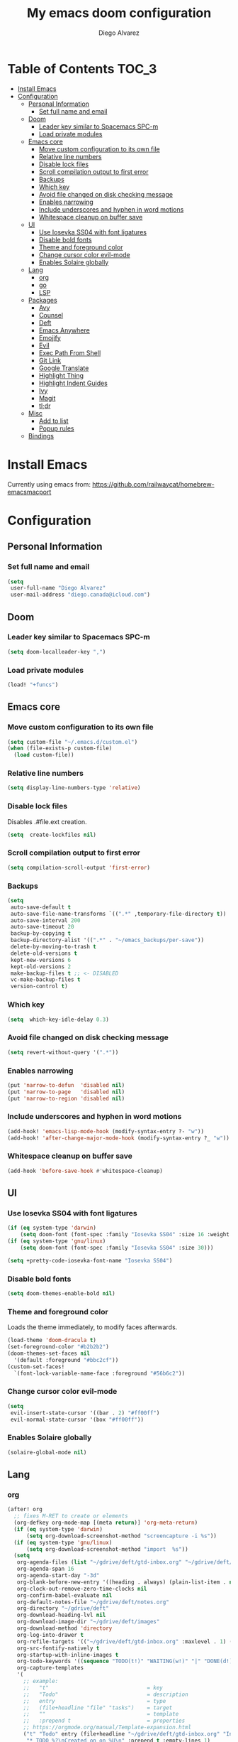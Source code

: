 #+TITLE: My emacs doom configuration
#+AUTHOR: Diego Alvarez
#+EMAIL: diego.canada@icloud.com
#+LANGUAGE: en
#+STARTUP: inlineimages

* Table of Contents                                                      :TOC_3:
- [[#install-emacs][Install Emacs]]
- [[#configuration][Configuration]]
  - [[#personal-information][Personal Information]]
    - [[#set-full-name-and-email][Set full name and email]]
  - [[#doom][Doom]]
    - [[#leader-key-similar-to-spacemacs-spc-m][Leader key similar to Spacemacs SPC-m]]
    - [[#load-private-modules][Load private modules]]
  - [[#emacs-core][Emacs core]]
    - [[#move-custom-configuration-to-its-own-file][Move custom configuration to its own file]]
    - [[#relative-line-numbers][Relative line numbers]]
    - [[#disable-lock-files][Disable lock files]]
    - [[#scroll-compilation-output-to-first-error][Scroll compilation output to first error]]
    - [[#backups][Backups]]
    - [[#which-key][Which key]]
    - [[#avoid-file-changed-on-disk-checking-message][Avoid file changed on disk checking message]]
    - [[#enables-narrowing][Enables narrowing]]
    - [[#include-underscores-and-hyphen-in-word-motions][Include underscores and hyphen in word motions]]
    - [[#whitespace-cleanup-on-buffer-save][Whitespace cleanup on buffer save]]
  - [[#ui][UI]]
    - [[#use-iosevka-ss04-with-font-ligatures][Use Iosevka SS04 with font ligatures]]
    - [[#disable-bold-fonts][Disable bold fonts]]
    - [[#theme-and-foreground-color][Theme and foreground color]]
    - [[#change-cursor-color-evil-mode][Change cursor color evil-mode]]
    - [[#enables-solaire-globally][Enables Solaire globally]]
  - [[#lang][Lang]]
    - [[#org][org]]
    - [[#go][go]]
    - [[#lsp][LSP]]
  - [[#packages][Packages]]
    - [[#avy][Avy]]
    - [[#counsel][Counsel]]
    - [[#deft][Deft]]
    - [[#emacs-anywhere][Emacs Anywhere]]
    - [[#emojify][Emojify]]
    - [[#evil][Evil]]
    - [[#exec-path-from-shell][Exec Path From Shell]]
    - [[#git-link][Git Link]]
    - [[#google-translate][Google Translate]]
    - [[#highlight-thing][Highlight Thing]]
    - [[#highlight-indent-guides][Highlight Indent Guides]]
    - [[#ivy][Ivy]]
    - [[#magit][Magit]]
    - [[#tldr][tl;dr]]
  - [[#misc][Misc]]
    - [[#add-to-list][Add to list]]
    - [[#popup-rules][Popup rules]]
  - [[#bindings][Bindings]]

* Install Emacs
Currently using emacs from: https://github.com/railwaycat/homebrew-emacsmacport

* Configuration
** Personal Information
*** Set full name and email
#+BEGIN_SRC emacs-lisp
(setq
 user-full-name "Diego Alvarez"
 user-mail-address "diego.canada@icloud.com")
#+END_SRC

** Doom
*** Leader key similar to Spacemacs SPC-m
#+BEGIN_SRC emacs-lisp
(setq doom-localleader-key ",")
#+END_SRC

*** Load private modules
#+BEGIN_SRC emacs-lisp
(load! "+funcs")
#+END_SRC

** Emacs core
*** Move custom configuration to its own file
#+BEGIN_SRC emacs-lisp
(setq custom-file "~/.emacs.d/custom.el")
(when (file-exists-p custom-file)
  (load custom-file))
#+END_SRC

*** Relative line numbers
#+BEGIN_SRC emacs-lisp
(setq display-line-numbers-type 'relative)
#+END_SRC

*** Disable lock files
Disables .#file.ext creation.
#+BEGIN_SRC emacs-lisp
(setq  create-lockfiles nil)
#+END_SRC

*** Scroll compilation output to first error
#+BEGIN_SRC emacs-lisp
(setq compilation-scroll-output 'first-error)
#+END_SRC

*** Backups
#+BEGIN_SRC emacs-lisp
(setq
 auto-save-default t
 auto-save-file-name-transforms `((".*" ,temporary-file-directory t))
 auto-save-interval 200
 auto-save-timeout 20
 backup-by-copying t
 backup-directory-alist '((".*" . "~/emacs_backups/per-save"))
 delete-by-moving-to-trash t
 delete-old-versions t
 kept-new-versions 6
 kept-old-versions 2
 make-backup-files t ;; <- DISABLED
 vc-make-backup-files t
 version-control t)
#+END_SRC

*** Which key
#+BEGIN_SRC emacs-lisp
(setq  which-key-idle-delay 0.3)
#+END_SRC

*** Avoid file changed on disk checking message
#+BEGIN_SRC emacs-lisp
(setq revert-without-query '(".*"))
#+END_SRC
*** Enables narrowing
#+BEGIN_SRC emacs-lisp
(put 'narrow-to-defun  'disabled nil)
(put 'narrow-to-page   'disabled nil)
(put 'narrow-to-region 'disabled nil)
#+END_SRC

*** Include underscores and hyphen in word motions
#+BEGIN_SRC emacs-lisp
(add-hook! 'emacs-lisp-mode-hook (modify-syntax-entry ?- "w"))
(add-hook! 'after-change-major-mode-hook (modify-syntax-entry ?_ "w"))

#+END_SRC

*** Whitespace cleanup on buffer save
#+BEGIN_SRC emacs-lisp
(add-hook 'before-save-hook #'whitespace-cleanup)
#+END_SRC
** UI
*** Use Iosevka SS04 with font ligatures
#+BEGIN_SRC emacs-lisp
(if (eq system-type 'darwin)
    (setq doom-font (font-spec :family "Iosevka SS04" :size 16 :weight 'light)))
(if (eq system-type 'gnu/linux)
    (setq doom-font (font-spec :family "Iosevka SS04" :size 30)))

(setq +pretty-code-iosevka-font-name "Iosevka SS04")
#+END_SRC

*** Disable bold fonts
#+BEGIN_SRC emacs-lisp
(setq doom-themes-enable-bold nil)
#+END_SRC

*** Theme and foreground color
Loads the theme immediately, to modify faces afterwards.
#+BEGIN_SRC emacs-lisp
(load-theme 'doom-dracula t)
(set-foreground-color "#b2b2b2")
(doom-themes-set-faces nil
  '(default :foreground "#bbc2cf"))
(custom-set-faces!
  `(font-lock-variable-name-face :foreground "#56b6c2"))
#+END_SRC

*** Change cursor color evil-mode
#+BEGIN_SRC emacs-lisp
(setq
 evil-insert-state-cursor '((bar . 2) "#ff00ff")
 evil-normal-state-cursor '(box "#ff00ff"))
#+END_SRC

*** Enables Solaire globally
#+BEGIN_SRC emacs-lisp
(solaire-global-mode nil)
#+END_SRC

** Lang
*** org
#+BEGIN_SRC emacs-lisp
(after! org
  ;; fixes M-RET to create or elements
  (org-defkey org-mode-map [(meta return)] 'org-meta-return)
  (if (eq system-type 'darwin)
      (setq org-download-screenshot-method "screencapture -i %s"))
  (if (eq system-type 'gnu/linux)
      (setq org-download-screenshot-method "import  %s"))
  (setq
   org-agenda-files (list "~/gdrive/deft/gtd-inbox.org" "~/gdrive/deft/gtd-personal.org" "~/gdrive/deft/gtd-work.org" )
   org-agenda-span 16
   org-agenda-start-day "-3d"
   org-blank-before-new-entry '((heading . always) (plain-list-item . nil))
   org-clock-out-remove-zero-time-clocks nil
   org-confirm-babel-evaluate nil
   org-default-notes-file "~/gdrive/deft/notes.org"
   org-directory "~/gdrive/deft"
   org-download-heading-lvl nil
   org-download-image-dir "~/gdrive/deft/images"
   org-download-method 'directory
   org-log-into-drawer t
   org-refile-targets '(("~/gdrive/deft/gtd-inbox.org" :maxlevel . 1) ("~/gdrive/deft/gtd-personal.org" :level . 1) ("~/gdrive/deft/gtd-work.org" :maxlevel . 2))
   org-src-fontify-natively t
   org-startup-with-inline-images t
   org-todo-keywords '((sequence "TODO(t!)" "WAITING(w!)" "|" "DONE(d!)" "CANCELLED(c!)")) ;; ! is to log event on logbook drawer
   org-capture-templates
   '(
     ;; example:
     ;;   "t"                               = key
     ;;   "Todo"                            = description
     ;;   entry                             = type
     ;;   (file+headline "file" "tasks")    = target
     ;;   ""                                = template
     ;;   :prepend t                        = properties
     ;; https://orgmode.org/manual/Template-expansion.html
     ("t" "Todo" entry (file+headline "~/gdrive/deft/gtd-inbox.org" "Inbox")
      "* TODO %?\nCreated on on %U\n" :prepend t :empty-lines 1)
     ("l" "Link" entry (file+headline "~/gdrive/deft/notes.org" "Links")
      "* %? %^L %^g \n%T" :prepend t)
     ("n" "Note" entry (file+headline "~/gdrive/deft/notes.org" "Notes")
      "* %^{title}%^g\n%T\n\n%?" :prepend t)
     ("j" "Journal" entry (file+olp+datetree "~/gdrive/deft/journal.org")
      "* %?" :clock-in t :clock-resume t))
   )

  (add-hook 'org-mode-hook #'visual-line-mode)) ;; http://superuser.com/questions/299886/linewrap-in-org-mode-of-emacs

#+END_SRC
*** go
**** Get latest gopls
#+BEGIN_EXAMPLE
cd /tmp && GO111MODULE=on go get golang.org/x/tools/gopls@latest
#+END_EXAMPLE

**** go-mode
#+BEGIN_SRC emacs-lisp
(after! go-mode
  (add-hook! 'go-mode-hook
    (add-hook 'before-save-hook #'gofmt-before-save))
  (add-hook 'go-mode-hook #'flyspell-prog-mode)
  (setq
   ;; uses go provided tools
   godef-command "go doc" ;; original godef
   gofmt-command "goimports")) ;; original gofmt
#+END_SRC

*** LSP
#+BEGIN_SRC emacs-lisp
(after! lsp-ui
  (setq
   lsp-ui-doc-enable t
   lsp-ui-doc-header t
   lsp-ui-doc-include-signature t
   lsp-ui-doc-position 'top ;; top, bottom, or at-point
   lsp-ui-doc-max-width 150
   lsp-ui-doc-max-height 30
   lsp-ui-doc-use-childframe t
   lsp-ui-doc-use-webkit t
   lsp-ui-sideline-enable nil))
#+END_SRC

** Packages
*** Avy
#+BEGIN_SRC emacs-lisp
(setq
 avy-all-windows 'all-frames
 avy-keys '(?a ?s ?d ?f ?g ?h ?j ?k ?l ?e ?i ?r ?u ?q ?p)
 ;; used for avy-goto-char-timer
 avy-timeout-seconds 0.3)
#+END_SRC

*** Counsel
Shows all files, including hidden files, ignores files =.= and =..=
#+BEGIN_SRC emacs-lisp
(after! counsel
  (setq counsel-find-file-ignore-regexp (regexp-opt '("./" "../"))))
#+END_SRC

*** Deft
#+BEGIN_SRC emacs-lisp
(setq
 deft-directory "~/gdrive/deft"
 deft-use-filename-as-title t)
#+END_SRC

*** Emacs Anywhere
#+BEGIN_SRC emacs-lisp
(defun github-conversation-p (window-title)
  (or (string-match-p "Pull Request" window-title)
      (string-match-p "Issue" window-title)
      ;; ...
      ))

(defun popup-handler (app-name window-title x y w h)
  (unless (zerop w)
    (set-frame-size (selected-frame) 1000 500 t))
  ;; set major mode
  (cond
   ((github-conversation-p window-title) (gfm-mode))
   ;; ...
   (t (markdown-mode)) ; default major mode
   ))
(add-hook 'ea-popup-hook #'popup-handler)
#+END_SRC

*** Emojify
#+BEGIN_SRC emacs-lisp
(setq emojify-emoji-set "twemoji-v2"
      emojify-display-style 'unicode)
#+END_SRC
*** Evil
**** Stay on the original character when leaving insert mode
#+BEGIN_SRC emacs-lisp
(setq
 evil-move-cursor-back nil
 evil-shift-round nil)
#+END_SRC

**** Disable arrow keys
#+BEGIN_SRC emacs-lisp
(define-key evil-insert-state-map [left] 'undefined)
(define-key evil-insert-state-map [right] 'undefined)
(define-key evil-insert-state-map [up] 'undefined)
(define-key evil-insert-state-map [down] 'undefined)
(define-key evil-motion-state-map [left] 'undefined)
(define-key evil-motion-state-map [right] 'undefined)
(define-key evil-motion-state-map [up] 'undefined)
(define-key evil-motion-state-map [down] 'undefined)
#+END_SRC

**** Disable mouse
Mouse is to far from the hand.
#+BEGIN_SRC emacs-lisp
(defun nothing())
(define-key evil-normal-state-map (kbd "<down-mouse-1>") 'nothing)
(dolist (mouse '("<mouse-1>" "<mouse-2>" "<mouse-3>"
                 "<up-mouse-1>" "<up-mouse-2>" "<up-mouse-3>"
                 "<down-mouse-1>" "<down-mouse-2>" "<down-mouse-3>"
                 "<drag-mouse-1>" "<drag-mouse-2>" "<drag-mouse-3>"
                 "<mouse-4>" "<mouse-5>"
                 "<up-mouse-4>" "<up-mouse-5>"
                 "<down-mouse-4>" "<down-mouse-5>"
                 "<drag-mouse-4>" "<drag-mouse-5>"
                 "<wheel-up>" "<wheel-down>" "<wheel-left>" "<wheel-right>"))
  (global-unset-key (kbd mouse)))
(fset 'evil-visual-update-x-selection 'ignore)
#+END_SRC

*** Exec Path From Shell
#+BEGIN_SRC emacs-lisp
(setq
 exec-path-from-shell-check-startup-files nil
 exec-path-from-shell-variables '("PATH" "GOPATH" "GOROOT"))
(exec-path-from-shell-initialize)
#+END_SRC

*** Git Link
#+BEGIN_SRC emacs-lisp
(setq git-link-open-in-browser t)
#+END_SRC

*** Google Translate
#+BEGIN_SRC emacs-lisp
(setq google-translate-default-source-language "en"
      google-translate-default-target-language "sp")
#+END_SRC
*** Highlight Thing
#+BEGIN_SRC emacs-lisp
(after! highlight-thing-mode
  (setq
   highlight-thing-limit-to-region-in-large-buffers-p t
   highlight-thing-case-sensitive-p t
   highlight-thing-limit-to-defun t
   highlight-thing-exclude-thing-under-point t))

(doom-themes-set-faces nil
  '(highlight-thing :foreground "orange" :background "black"))

(add-hook! '(prog-mode-hook conf-mode yaml-mode emacs-lisp-mode) #'highlight-thing-mode)
#+END_SRC

*** Highlight Indent Guides
#+BEGIN_SRC emacs-lisp
(setq highlight-indent-guides-method 'character)
(add-hook 'focus-in-hook #'highlight-indent-guides-auto-set-faces)
(add-hook! '(yaml-mode-hook prog-mode) #'highlight-indent-guides-mode)
#+END_SRC

*** Ivy
**** Remove ./ and ../ from file commands
#+BEGIN_SRC emacs-lisp
(setq
 ivy-extra-directories nil)
#+END_SRC

*** Magit
#+BEGIN_SRC emacs-lisp
(after! magit
  (setq magit-refs-show-commit-count nil
        magit-diff-refine-hunk t ;; show whitespaces changes on the selected git diff hunks
        magit-revision-show-gravatars nil
        magit-process-popup-time -1
        magit-branch-rename-push-target nil
        magit-log-arguments '("-n50" "--decorate")  ;; was: '("-n256" "--graph" "--decorate")
        magit-log-section-arguments  '("-n50" "--decorate") ;; was: ("-n256" "--decorate")
        magit-log-select-arguments '("-n50" "--decorate")  ;; was: '("-n256" "--decorate")
        ;; magit hunk highlight whitespace, https://github.com/magit/magit/issues/1689
        smerge-refine-ignore-whitespace nil)
  (remove-hook! 'magit-status-sections-hook 'magit-insert-unpushed-to-pushremote)
  (remove-hook! 'magit-status-sections-hook 'magit-insert-unpushed-to-upstream-or-recent)
  ;; automatic spellchecking in commit messages
  (add-hook 'git-commit-setup-hook #'git-commit-turn-on-flyspell))
;; (remove-hook! 'magit-refs-sections-hook 'magit-insert-tags) ;; remove tags from ref section
;; (remove-hook! 'server-switch-hook 'magit-commit-diff)) ;; remove diff on commiting
#+END_SRC

*** tl;dr
#+BEGIN_SRC emacs-lisp
(after! tldr
  (setq tldr-directory-path (concat doom-etc-dir "tldr/")))
#+END_SRC

** Misc

*** Add to list
#+BEGIN_SRC emacs-lisp
(add-to-list 'auto-mode-alist '("\\.zsh\\'" . sh-mode))
(add-to-list 'auto-mode-alist '("\\.aliases\\'" . sh-mode))
#+END_SRC

*** Popup rules
#+BEGIN_SRC emacs-lisp
(set-popup-rule! "^\\*doom:vterm*" :ignore t :select t :quit t)
#+END_SRC

** Bindings
#+BEGIN_SRC emacs-lisp
;; Unbind keys
(map! :leader
      "A" nil
      "X" nil
      "w -" nil
      "h P" nil
      )

(map! :leader "`" #'evil-switch-to-windows-last-buffer)

;; Leader key
(map!
 ;; Text-scaling
 "M-+" (λ! (text-scale-set 0))
 "M-=" #'text-scale-increase
 "M--" #'text-scale-decrease

 (:when (featurep! :completion ivy)
   (:map ivy-minibuffer-map
     "C-j" 'ivy-next-line
     "C-k" 'ivy-previous-line
     "C-h" (kbd "DEL")))

 ;; https://github.com/suonlight/multi-libvterm
 (:when (featurep! :term vterm)
   (:map vterm-mode-map
     :ni "C-j"     'vterm--self-insert
     :ni "C-k"     'vterm--self-insert
     :ni "C-d"     'vterm--self-insert
     :ni "C-SPC"   'vterm--self-insert
     :i "<return>" (λ! (interactive) (process-send-string vterm--process "\C-m"))))

 (:leader
   :nv ";" nil ;; unbind eval
   :desc "Toggle last popup"  "~" #'+popup/toggle
   :desc "M-x"                    "SPC" #'execute-extended-command
   :desc "Find file in project"   "."   #'projectile-find-file
   :desc "Expand region"          ">"   #'er/expand-region
   (:desc "+apps" :prefix "a"
     :desc "undo tree"                   "u" #'undo-tree-visualize
     :desc "org capture"                 "o" #'counsel-org-capture
     :desc "List process"                "p" #'list-processes
     :desc "Kill process"                "P" #'counsel-list-processes
     :desc "align regexp"                "x" #'align-regexp)
   (:desc "+buffer" :prefix "b"
     :desc "safe erase buffer"           "e" #'spacemacs/safe-erase-buffer
     :desc "kill current buffer"         "d" #'kill-current-buffer
     :desc "Last buffer"                 "l" #'evil-switch-to-windows-last-buffer
     :desc "yank buffer name"            "y" #'diego/copy-buffer-name
     :desc "copy buffer to clipboard"    "Y" #'spacemacs/copy-whole-buffer-to-clipboard)
   (:desc "+error" :prefix "e"
     :desc "Flycheck list errors"        "l" #'flycheck-list-errors
     :desc "Disable flycheck"            "d" #'flycheck-disable-checker
     :desc "Enable flycheck"             "C" #'flycheck-buffer
     :desc "Flycheck next error"         "n" #'flycheck-next-error
     :desc "Flycheck previous error"     "p" #'flycheck-previous-error
     :desc "Flycheck clear errors"       "c" #'flycheck-clear
     :desc "Flycheck which checker"      "w" #'flycheck-select-checker)
   (:desc "+file" :prefix "f"
     :desc "jump to file"                "j" #'counsel-file-jump)
   (:desc "+git" :prefix "g"
       :desc "Magit status"              "s" #'magit-status
      (:desc "+list/link" :prefix "l"
        :desc "git link line/region"     "l" #'+vc/git-browse-region-or-line
        :desc "git link line/region"     "L" (λ! (interactive) (+vc/git-browse-region-or-line "master"))
        :desc "git link home"            "h" #'git-link-homepage))
   (:desc "+help" :prefix "h"
     (:prefix ("P" . "Profiler")
       :desc "Profiler start"            "s" #'profiler-start
       :desc "Profiler stop"             "k" #'profiler-stop
       :desc "Profiler report"           "r" #'profiler-report))
   (:desc "+insert" :prefix "i"
     :desc "insert line above"           "k" #'spacemacs/evil-insert-line-above
     :desc "insert line below"           "j" #'spacemacs/evil-insert-line-below)
   (:desc "+jump" :prefix "j"
     :desc "Jump to symbol"              "i" #'imenu
     :desc "Jump to link"                "l" #'ace-link
     :desc "Avy jump work"               "j" #'avy-goto-char-timer)
   (:desc "+lang" :prefix "l"
     :desc "Describe thing at point"     "." #'lsp-describe-thing-at-point
     (:prefix ("g" . "Go to")
       :desc "Implementation"            "i" #'lsp-goto-implementation
       :desc "Definition"                "d" #'lsp-goto-type-definition)
     (:prefix ("f" . "Find")
       :desc "Definition"                "d" #'lsp-find-definition
       :desc "References"                "r" #'lsp-find-references)
     (:prefix ("l" . "Lens")
       :desc "Show"                      "l" #'lsp-lens-show
       :desc "Hide"                      "q" #'lsp-lens-hide)
     (:prefix ("m" . "menu")
       :desc "Show"                      "m" #'lsp-ui-imenu
       :desc "Hide"                      "q" #'lsp-ui-imenu--kill)
     (:prefix ("r" . "refactor")
       :desc "Rename"                    "r" #'lsp-rename))
   (:desc "+narrow/notes" :prefix "n"
     :desc "narrow region"   "r" #'narrow-to-region
     :desc "narrow defun"   "f" #'narrow-to-defun
     :desc "narrow widen"   "w" #'widen)
   (:desc "+open" :prefix "o"
     :desc "delete last character eol"   "d" #'diego/delete-last-character-end-of-line
     :desc "highliht symbol at point"    "h" #'highlight-symbol-at-point
     :desc "remove highlight symbol"     "H" #'hi-lock-unface-buffer)
   (:desc "+project" :prefix "p"
     :desc "Find file in project"        "f" #'projectile-find-file)
   (:desc "+search" :prefix "s"
     :desc "iedit"                       "e" #'iedit-mode ;; next item [TAB]
     :desc "Search buffer"               "s" #'swiper-isearch
     :desc "Search project"              "p" #'+default/search-project
     :desc "Look up online"              "o" #'+lookup/online-select)
   (:desc "+toggle" :prefix "t"
     :desc "Toggle truncate lines"       "t" #'toggle-truncate-lines)
   (:desc "+window" :prefix "w"
     :desc "Split window right"        "/" #'split-window-right
     :desc "Split window below"        "-" #'split-window-below)))

(after! org
  (map! :map org-mode-map
        :n "M-j" #'org-metadown
        :n "M-k" #'org-metaup))

(map!
  (:after lsp-ui-peek
   :map lsp-ui-peek-mode-map
   "C-p" #'lsp-ui-peek--select-prev-file
   "C-j" #'lsp-ui-peek--select-next
   "C-k" #'lsp-ui-peek--select-prev
   "C-n" #'lsp-ui-peek--select-next-file))
#+END_SRC
